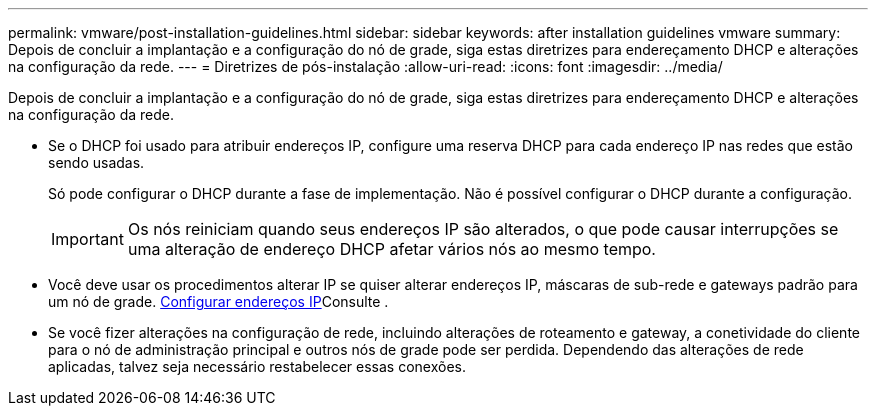 ---
permalink: vmware/post-installation-guidelines.html 
sidebar: sidebar 
keywords: after installation guidelines vmware 
summary: Depois de concluir a implantação e a configuração do nó de grade, siga estas diretrizes para endereçamento DHCP e alterações na configuração da rede. 
---
= Diretrizes de pós-instalação
:allow-uri-read: 
:icons: font
:imagesdir: ../media/


[role="lead"]
Depois de concluir a implantação e a configuração do nó de grade, siga estas diretrizes para endereçamento DHCP e alterações na configuração da rede.

* Se o DHCP foi usado para atribuir endereços IP, configure uma reserva DHCP para cada endereço IP nas redes que estão sendo usadas.
+
Só pode configurar o DHCP durante a fase de implementação. Não é possível configurar o DHCP durante a configuração.

+

IMPORTANT: Os nós reiniciam quando seus endereços IP são alterados, o que pode causar interrupções se uma alteração de endereço DHCP afetar vários nós ao mesmo tempo.

* Você deve usar os procedimentos alterar IP se quiser alterar endereços IP, máscaras de sub-rede e gateways padrão para um nó de grade. xref:../maintain/configuring-ip-addresses.adoc[Configurar endereços IP]Consulte .
* Se você fizer alterações na configuração de rede, incluindo alterações de roteamento e gateway, a conetividade do cliente para o nó de administração principal e outros nós de grade pode ser perdida. Dependendo das alterações de rede aplicadas, talvez seja necessário restabelecer essas conexões.

